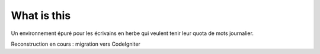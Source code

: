 ###################
What is this
###################

Un environnement épuré pour les écrivains en herbe qui veulent tenir leur quota de mots journalier.

Reconstruction en cours : migration vers CodeIgniter